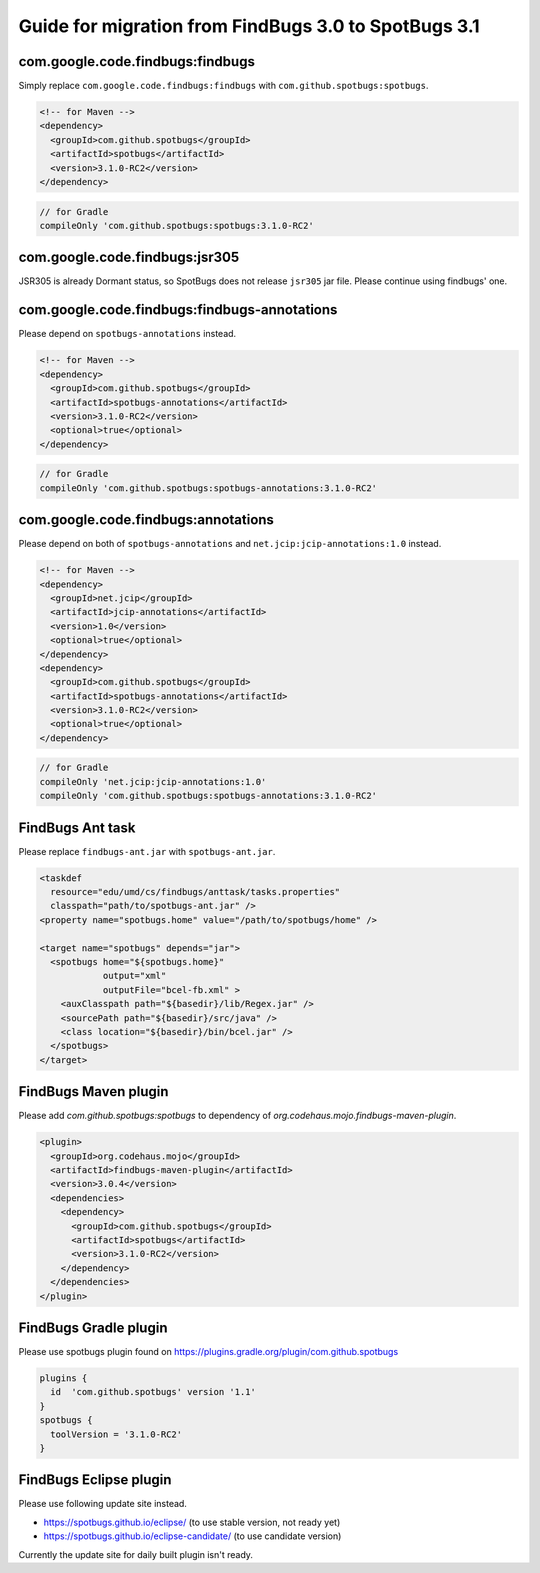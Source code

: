 Guide for migration from FindBugs 3.0 to SpotBugs 3.1
=====================================================

com.google.code.findbugs:findbugs
---------------------------------

Simply replace ``com.google.code.findbugs:findbugs`` with ``com.github.spotbugs:spotbugs``.

.. code-block:: xml

  <!-- for Maven -->
  <dependency>
    <groupId>com.github.spotbugs</groupId>
    <artifactId>spotbugs</artifactId>
    <version>3.1.0-RC2</version>
  </dependency>

.. code-block:: groovy

  // for Gradle
  compileOnly 'com.github.spotbugs:spotbugs:3.1.0-RC2'

com.google.code.findbugs:jsr305
-------------------------------

JSR305 is already Dormant status, so SpotBugs does not release ``jsr305`` jar file.
Please continue using findbugs' one.

com.google.code.findbugs:findbugs-annotations
---------------------------------------------

Please depend on ``spotbugs-annotations`` instead.

.. code-block:: xml

  <!-- for Maven -->
  <dependency>
    <groupId>com.github.spotbugs</groupId>
    <artifactId>spotbugs-annotations</artifactId>
    <version>3.1.0-RC2</version>
    <optional>true</optional>
  </dependency>

.. code-block:: groovy

  // for Gradle
  compileOnly 'com.github.spotbugs:spotbugs-annotations:3.1.0-RC2'

com.google.code.findbugs:annotations
------------------------------------

Please depend on both of ``spotbugs-annotations`` and ``net.jcip:jcip-annotations:1.0`` instead.

.. code-block:: xml

  <!-- for Maven -->
  <dependency>
    <groupId>net.jcip</groupId>
    <artifactId>jcip-annotations</artifactId>
    <version>1.0</version>
    <optional>true</optional>
  </dependency>
  <dependency>
    <groupId>com.github.spotbugs</groupId>
    <artifactId>spotbugs-annotations</artifactId>
    <version>3.1.0-RC2</version>
    <optional>true</optional>
  </dependency>

.. code-block:: groovy

  // for Gradle
  compileOnly 'net.jcip:jcip-annotations:1.0'
  compileOnly 'com.github.spotbugs:spotbugs-annotations:3.1.0-RC2'

FindBugs Ant task
-----------------

Please replace ``findbugs-ant.jar`` with ``spotbugs-ant.jar``.

.. code-block:: xml

  <taskdef
    resource="edu/umd/cs/findbugs/anttask/tasks.properties"
    classpath="path/to/spotbugs-ant.jar" />
  <property name="spotbugs.home" value="/path/to/spotbugs/home" />

  <target name="spotbugs" depends="jar">
    <spotbugs home="${spotbugs.home}"
              output="xml"
              outputFile="bcel-fb.xml" >
      <auxClasspath path="${basedir}/lib/Regex.jar" />
      <sourcePath path="${basedir}/src/java" />
      <class location="${basedir}/bin/bcel.jar" />
    </spotbugs>
  </target>

FindBugs Maven plugin
---------------------

Please add `com.github.spotbugs:spotbugs` to dependency of `org.codehaus.mojo.findbugs-maven-plugin`.

.. code-block:: xml

  <plugin>
    <groupId>org.codehaus.mojo</groupId>
    <artifactId>findbugs-maven-plugin</artifactId>
    <version>3.0.4</version>
    <dependencies>
      <dependency>
        <groupId>com.github.spotbugs</groupId>
        <artifactId>spotbugs</artifactId>
        <version>3.1.0-RC2</version>
      </dependency>
    </dependencies>
  </plugin>

FindBugs Gradle plugin
----------------------

Please use spotbugs plugin found on https://plugins.gradle.org/plugin/com.github.spotbugs

.. code-block:: groovy

  plugins {
    id  'com.github.spotbugs' version '1.1'
  }
  spotbugs {
    toolVersion = '3.1.0-RC2'
  }

FindBugs Eclipse plugin
-----------------------

Please use following update site instead.

* https://spotbugs.github.io/eclipse/ (to use stable version, not ready yet)
* https://spotbugs.github.io/eclipse-candidate/ (to use candidate version)

Currently the update site for daily built plugin isn't ready.

